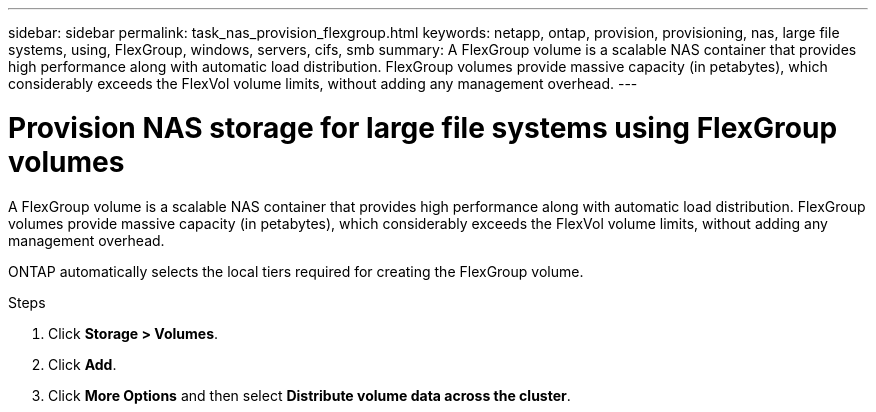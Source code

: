 ---
sidebar: sidebar
permalink: task_nas_provision_flexgroup.html
keywords: netapp, ontap, provision, provisioning, nas, large file systems, using, FlexGroup, windows, servers, cifs, smb
summary: A FlexGroup volume is a scalable NAS container that provides high performance along with automatic load distribution. FlexGroup volumes provide massive capacity (in petabytes), which considerably exceeds the FlexVol volume limits, without adding  any management overhead.
---

= Provision NAS storage for large file systems using FlexGroup volumes
:toc: macro
:toclevels: 1
:hardbreaks:
:nofooter:
:icons: font
:linkattrs:
:imagesdir: ./media/

[.lead]
A FlexGroup volume is a scalable NAS container that provides high performance along with automatic load distribution. FlexGroup volumes provide massive capacity (in petabytes), which considerably exceeds the FlexVol volume limits, without adding  any management overhead.

ONTAP automatically selects the local tiers required for creating the FlexGroup volume.

.Steps

. Click *Storage > Volumes*.
. Click *Add*.
. Click *More Options* and then select *Distribute volume data across the cluster*.
